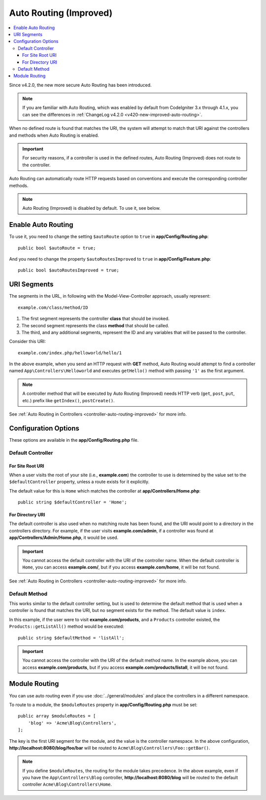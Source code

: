 #######################
Auto Routing (Improved)
#######################

.. versionadded:: 4.2.0

.. contents::
    :local:
    :depth: 3

.. _auto-routing-improved:

Since v4.2.0, the new more secure Auto Routing has been introduced.

.. note:: If you are familiar with Auto Routing, which was enabled by default
    from CodeIgniter 3.x through 4.1.x, you can see the differences in
    :ref:`ChangeLog v4.2.0 <v420-new-improved-auto-routing>`.

When no defined route is found that matches the URI, the system will attempt to match that URI against the controllers and methods when Auto Routing is enabled.

.. important:: For security reasons, if a controller is used in the defined routes, Auto Routing (Improved) does not route to the controller.

Auto Routing can automatically route HTTP requests based on conventions
and execute the corresponding controller methods.

.. note:: Auto Routing (Improved) is disabled by default. To use it, see below.

.. _enabled-auto-routing-improved:

Enable Auto Routing
===================

To use it, you need to change the setting ``$autoRoute`` option to ``true`` in **app/Config/Routing.php**::

    public bool $autoRoute = true;

And you need to change the property ``$autoRoutesImproved`` to ``true`` in **app/Config/Feature.php**::

    public bool $autoRoutesImproved = true;

URI Segments
============

The segments in the URL, in following with the Model-View-Controller approach, usually represent::

    example.com/class/method/ID

1. The first segment represents the controller **class** that should be invoked.
2. The second segment represents the class **method** that should be called.
3. The third, and any additional segments, represent the ID and any variables that will be passed to the controller.

Consider this URI::

    example.com/index.php/helloworld/hello/1

In the above example, when you send an HTTP request with **GET** method,
Auto Routing would attempt to find a controller named ``App\Controllers\Helloworld``
and executes ``getHello()`` method with passing ``'1'`` as the first argument.

.. note:: A controller method that will be executed by Auto Routing (Improved) needs HTTP verb (``get``, ``post``, ``put``, etc.) prefix like ``getIndex()``, ``postCreate()``.

See :ref:`Auto Routing in Controllers <controller-auto-routing-improved>` for more info.

.. _routing-auto-routing-improved-configuration-options:

Configuration Options
=====================

These options are available in the **app/Config/Routing.php** file.

Default Controller
------------------

For Site Root URI
^^^^^^^^^^^^^^^^^

When a user visits the root of your site (i.e., **example.com**) the controller
to use is determined by the value set to the ``$defaultController`` property,
unless a route exists for it explicitly.

The default value for this is ``Home`` which matches the controller at
**app/Controllers/Home.php**::

    public string $defaultController = 'Home';

For Directory URI
^^^^^^^^^^^^^^^^^

The default controller is also used when no matching route has been found, and the URI would point to a directory
in the controllers directory. For example, if the user visits **example.com/admin**, if a controller was found at
**app/Controllers/Admin/Home.php**, it would be used.

.. important:: You cannot access the default controller with the URI of the controller name.
    When the default controller is ``Home``, you can access **example.com/**, but if you access **example.com/home**, it will be not found.

See :ref:`Auto Routing in Controllers <controller-auto-routing-improved>` for more info.

.. _routing-auto-routing-improved-default-method:

Default Method
--------------

This works similar to the default controller setting, but is used to determine the default method that is used
when a controller is found that matches the URI, but no segment exists for the method. The default value is
``index``.

In this example, if the user were to visit **example.com/products**, and a ``Products``
controller existed, the ``Products::getListAll()`` method would be executed::

    public string $defaultMethod = 'listAll';

.. important:: You cannot access the controller with the URI of the default method name.
    In the example above, you can access **example.com/products**, but if you access **example.com/products/listall**, it will be not found.

.. _auto-routing-improved-module-routing:


Module Routing
==============

.. versionadded:: 4.4.0

You can use auto routing even if you use :doc:`../general/modules` and place
the controllers in a different namespace.

To route to a module, the ``$moduleRoutes`` property in **app/Config/Routing.php**
must be set::

    public array $moduleRoutes = [
        'blog' => 'Acme\Blog\Controllers',
    ];

The key is the first URI segment for the module, and the value is the controller
namespace. In the above configuration, **http://localhost:8080/blog/foo/bar**
will be routed to ``Acme\Blog\Controllers\Foo::getBar()``.

.. note:: If you define ``$moduleRoutes``, the routing for the module takes
    precedence. In the above example, even if you have the ``App\Controllers\Blog``
    controller, **http://localhost:8080/blog** will be routed to the default
    controller ``Acme\Blog\Controllers\Home``.
